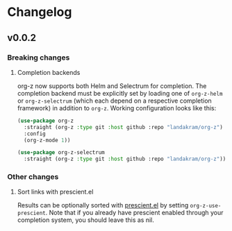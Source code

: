 * Changelog
** v0.0.2
*** Breaking changes
**** Completion backends
org-z now supports both Helm and Selectrum for completion. The completion backend must be explicitly set by loading one of ~org-z-helm~ or ~org-z-selectrum~ (which each depend on a respective completion framework) in addition to ~org-z~. Working configuration looks like this:

#+begin_src emacs-lisp
  (use-package org-z
    :straight (org-z :type git :host github :repo "landakram/org-z")
    :config
    (org-z-mode 1))

  (use-package org-z-selectrum
    :straight (org-z :type git :host github :repo "landakram/org-z"))
#+end_src
*** Other changes
**** Sort links with prescient.el
Results can be optionally sorted with [[https://github.com/raxod502/prescient.el][prescient.el]] by setting ~org-z-use-prescient~. Note that if you already have prescient enabled through your completion system, you should leave this as nil. 
